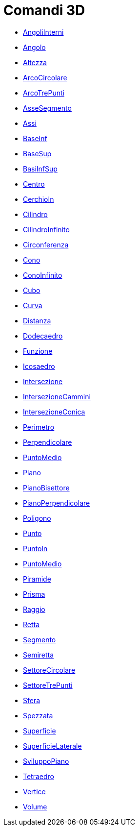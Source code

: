 = Comandi 3D
:page-en: commands/3D_Commands
ifdef::env-github[:imagesdir: /it/modules/ROOT/assets/images]

* xref:/commands/AngoliInterni.adoc[AngoliInterni]
* xref:/commands/Angolo.adoc[Angolo]
* xref:/commands/Altezza.adoc[Altezza]
* xref:/commands/ArcoCircolare.adoc[ArcoCircolare]
* xref:/commands/ArcoTrePunti.adoc[ArcoTrePunti]
* xref:/commands/AsseSegmento.adoc[AsseSegmento]
* xref:/commands/Assi.adoc[Assi]
* xref:/commands/BaseInf.adoc[BaseInf]
* xref:/commands/BaseSup.adoc[BaseSup]
* xref:/commands/BasiInfSup.adoc[BasiInfSup]
* xref:/commands/Centro.adoc[Centro]
* xref:/commands/CerchioIn.adoc[CerchioIn]
* xref:/commands/Cilindro.adoc[Cilindro]
* xref:/commands/CilindroInfinito.adoc[CilindroInfinito]
* xref:/commands/Circonferenza.adoc[Circonferenza]
* xref:/commands/Cono.adoc[Cono]
* xref:/commands/ConoInfinito.adoc[ConoInfinito]
* xref:/commands/Cubo.adoc[Cubo]
* xref:/commands/Curva.adoc[Curva]
* xref:/commands/Distanza.adoc[Distanza]
* xref:/commands/Dodecaedro.adoc[Dodecaedro]
* xref:/commands/Funzione.adoc[Funzione]
* xref:/commands/Icosaedro.adoc[Icosaedro]
* xref:/commands/Intersezione.adoc[Intersezione]
* xref:/commands/IntersezioneCammini.adoc[IntersezioneCammini]
* xref:/commands/IntersezioneConica.adoc[IntersezioneConica]
* xref:/commands/Perimetro.adoc[Perimetro]
* xref:/commands/Perpendicolare.adoc[Perpendicolare]
* xref:/commands/PuntoMedio.adoc[PuntoMedio]
* xref:/commands/Piano.adoc[Piano]
* xref:/commands/PianoBisettore.adoc[PianoBisettore]
* xref:/commands/PianoPerpendicolare.adoc[PianoPerpendicolare]
* xref:/commands/Poligono.adoc[Poligono]
* xref:/commands/Punto.adoc[Punto]
* xref:/commands/PuntoIn.adoc[PuntoIn]
* xref:/commands/PuntoMedio.adoc[PuntoMedio]
* xref:/commands/Piramide.adoc[Piramide]
* xref:/commands/Prisma.adoc[Prisma]
* xref:/commands/Raggio.adoc[Raggio]
* xref:/commands/Retta.adoc[Retta]
* xref:/commands/Segmento.adoc[Segmento]
* xref:/commands/Semiretta.adoc[Semiretta]
* xref:/commands/SettoreCircolare.adoc[SettoreCircolare]
* xref:/commands/SettoreTrePunti.adoc[SettoreTrePunti]
* xref:/commands/Sfera.adoc[Sfera]
* xref:/commands/Spezzata.adoc[Spezzata]
* xref:/commands/Superficie.adoc[Superficie]
* xref:/commands/SuperficieLaterale.adoc[SuperficieLaterale]
* xref:/commands/SviluppoPiano.adoc[SviluppoPiano]
* xref:/commands/Tetraedro.adoc[Tetraedro]
* xref:/commands/Vertice.adoc[Vertice]
* xref:/commands/Volume.adoc[Volume]
